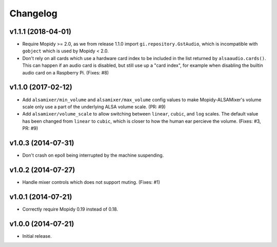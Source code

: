 *********
Changelog
*********

v1.1.1 (2018-04-01)
===================

- Require Mopidy >= 2.0, as we from release 1.1.0 import
  ``gi.repository.GstAudio``, which is incompatible with ``gobject`` which is
  used by Mopidy < 2.0.

- Don't rely on all cards which use a hardware card index to be included in the
  list returned by ``alsaaudio.cards()``. This can happen if an audio card is
  disabled, but still use up a "card index", for example when disabling the
  builtin audio card on a Raspberry Pi. (Fixes: #8)

v1.1.0 (2017-02-12)
===================

- Add ``alsamixer/min_volume`` and ``alsamixer/max_volume`` config values to
  make Mopidy-ALSAMixer's volume scale only use a part of the underlying ALSA
  volume scale. (PR: #9)

- Add ``alsamixer/volume_scale`` to allow switching between ``linear``,
  ``cubic``, and ``log`` scales. The default value has been changed from
  ``linear`` to ``cubic``, which is closer to how the human ear percieve the
  volume. (Fixes: #3, PR: #9)

v1.0.3 (2014-07-31)
===================

- Don't crash on epoll being interrupted by the machine suspending.

v1.0.2 (2014-07-27)
===================

- Handle mixer controls which does not support muting. (Fixes: #1)

v1.0.1 (2014-07-21)
===================

- Correctly require Mopidy 0.19 instead of 0.18.

v1.0.0 (2014-07-21)
===================

- Initial release.
